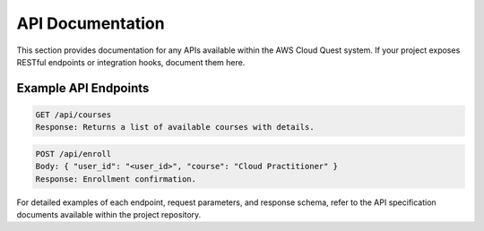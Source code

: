 API Documentation
=================

This section provides documentation for any APIs available within the AWS Cloud Quest system.
If your project exposes RESTful endpoints or integration hooks, document them here.

Example API Endpoints
---------------------

.. code-block:: http

   GET /api/courses
   Response: Returns a list of available courses with details.

.. code-block:: http

   POST /api/enroll
   Body: { "user_id": "<user_id>", "course": "Cloud Practitioner" }
   Response: Enrollment confirmation.

For detailed examples of each endpoint, request parameters, and response schema, refer to the 
API specification documents available within the project repository.

